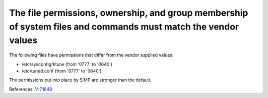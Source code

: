 The file permissions, ownership, and group membership of system files and commands must match the vendor values
---------------------------------------------------------------------------------------------------------------

The following files have permissions that differ from the vendor supplied values:

* /etc/sysconfig/ktune (from '0777' to '0640')
* /etc/tuned.conf (from '0777' to '0640')


The permissions put into place by SIMP are stronger than the default.


References: `V-71849 <http://rhel7stig.readthedocs.io/en/latest/high.html#v-71849-the-file-permissions-ownership-and-group-membership-of-system-files-and-commands-must-match-the-vendor-values-rhel-07-010010>`_
